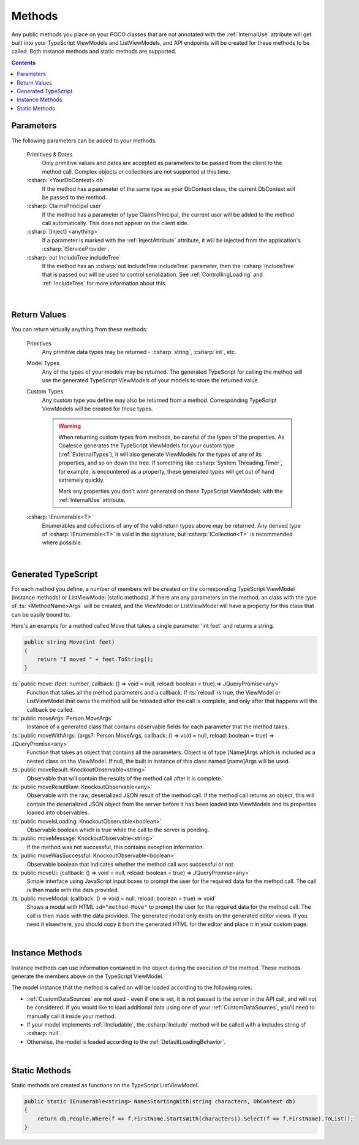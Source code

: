
.. _ModelMethods:

Methods
=======

Any public methods you place on your POCO classes that are not annotated with the :ref:`InternalUse` attribute will get built into your TypeScript ViewModels and ListViewModels, and API endpoints will be created for these methods to be called. Both instance methods and static methods are supported.

.. contents:: Contents
    :local:


Parameters
----------

The following parameters can be added to your methods:

    Primitives & Dates
        Only primitive values and dates are accepted as parameters to be passed from the client to the method call. Complex objects or collections are not supported at this time.
    :csharp:`<YourDbContext> db`
        If the method has a parameter of the same type as your DbContext class, the current DbContext will be passed to the method.
    :csharp:`ClaimsPrincipal user`
        If the method has a parameter of type ClaimsPrincipal, the current user will be added to the method call automatically. This does not appear on the client side.
    :csharp:`[Inject] <anything>`
        If a parameter is marked with the :ref:`InjectAttribute` attribute, it will be injected from the application's :csharp:`IServiceProvider`.
    :csharp:`out IncludeTree includeTree`
        If the method has an :csharp:`out IncludeTree includeTree` parameter, then the :csharp:`IncludeTree` that is passed out will be used to control serialization. See :ref:`ControllingLoading` and :ref:`IncludeTree` for more information about this.

|
Return Values
-------------

You can return virtually anything from these methods:

    Primitives
        Any primitive data types may be returned - :csharp:`string`, :csharp:`int`, etc.
    Model Types
        Any of the types of your models may be returned. The generated TypeScript for calling the method will use the generated TypeScript ViewModels of your models to store the returned value.
    Custom Types
        Any custom type you define may also be returned from a method. Corresponding TypeScript ViewModels will be created for these types.

        .. warning::
            When returning custom types from methods, be careful of the types of the properties. As Coalesce generates the TypeScript ViewModels for your custom type (:ref:`ExternalTypes`), it will also generate ViewModels for the types of any of its properties, and so on down the tree. If something like :csharp:`System.Threading.Timer`, for example, is encountered as a property, these generated types will get out of hand extremely quickly.

            Mark any properties you don't want generated on these TypeScript ViewModels with the :ref:`InternalUse` attribute.
    :csharp:`IEnumerable<T>`
        Enumerables and collections of any of the valid return types above may be returned. Any derived type of :csharp:`IEnumerable<T>` is valid in the signature, but :csharp:`ICollection<T>` is recommended where possible.
        


|
Generated TypeScript
--------------------

For each method you define, a number of members will be created on the corresponding TypeScript ViewModel (instance methods) or ListViewModel (static methods). If there are any parameters on the method, an class with the type of :ts:`<MethodName>Args` will be created, and the ViewModel or ListViewModel will have a property for this class that can be easily bound to.

Here's an example for a method called Move that takes a single parameter 'int feet' and returns a string.

.. code-block:: c#

        public string Move(int feet)
        {
            return "I moved " + feet.ToString();
        }

:ts:`public move: (feet: number, callback: () => void = null, reload: boolean = true) => JQueryPromise<any>`
    Function that takes all the method parameters and a callback. If :ts:`reload` is true, the ViewModel or ListViewModel that owns the method will be reloaded after the call is complete, and only after that happens will the callback be called.
:ts:`public moveArgs: Person.MoveArgs`
    Instance of a generated class that contains observable fields for each parameter that the method takes.
:ts:`public moveWithArgs: (args?: Person.MoveArgs, callback: () => void = null, reload: boolean = true) => JQueryPromise<any>`
    Function that takes an object that contains all the parameters.
    Object is of type [Name]Args which is included as a nested class on the ViewModel.
    If null, the built in instance of this class named [name]Args will be used.
:ts:`public moveResult: KnockoutObservable<string>`
    Observable that will contain the results of the method call after it is complete.
:ts:`public moveResultRaw: KnockoutObservable<any>`
    Observable with the raw, deserialized JSON result of the method call. If the method call returns an object, this will contain the deserialized JSON object from the server before it has been loaded into ViewModels and its properties loaded into observables.
:ts:`public moveIsLoading: KnockoutObservable<boolean>`
    Observable boolean which is true while the call to the server is pending.
:ts:`public moveMessage: KnockoutObservable<string>`
    If the method was not successful, this contains exception information.
:ts:`public moveWasSuccessful: KnockoutObservable<boolean>`
    Observable boolean that indicates whether the method call was successful or not.
:ts:`public moveUi: (callback: () => void = null, reload: boolean = true) => JQueryPromise<any>`
    Simple interface using JavaScript input boxes to prompt the user for
    the required data for the method call. The call is then made with
    the data provided.
:ts:`public moveModal: (callback: () => void = null, reload: boolean = true) => void`
    Shows a modal with HTML ``id="method-Move"`` to prompt the user for the required data for
    the method call. The call is then made with the data provided.
    The generated modal only exists on the generated editor views. If you need it elsewhere, you should copy it from the generated HTML for the editor and place it in your custom page.

|
Instance Methods
----------------

Instance methods can use information contained in the object during the execution of the method. These methods generate the members above on the TypeScript ViewModel.

The model instance that the method is called on will be loaded according to the following rules:

- :ref:`CustomDataSources` are not used - even if one is set, it is not passed to the server in the API call, and will not be considered. If you would like to load additional data using one of your :ref:`CustomDataSources`, you'll need to manually call it inside your method.
- If your model implements :ref:`IIncludable`, the :csharp:`Include` method will be called with a includes string of :csharp:`null`. 
- Otherwise, the model is loaded according to the :ref:`DefaultLoadingBehavior`.

| 
Static Methods
--------------

Static methods are created as functions on the TypeScript ListViewModel.

.. code-block:: c#

    public static IEnumerable<string> NamesStartingWith(string characters, DbContext db)
    {
        return db.People.Where(f => f.FirstName.StartsWith(characters)).Select(f => f.FirstName).ToList();
    }
